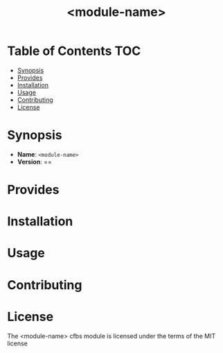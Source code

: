 #+html:<img align="right" alt="CFEngine Build Module" src="./media/CFEngine_Build_Logo.png">
#+html:<a href=#license><img alt="GitHub" src="https://img.shields.io/github/license/nickanderson/cfbs-module-template"></a>
#+title: <module-name>

* Table of Contents :TOC:
- [[#synopsis][Synopsis]]
- [[#provides][Provides]]
- [[#installation][Installation]]
- [[#usage][Usage]]
- [[#contributing][Contributing]]
- [[#license][License]]

* Synopsis
- *Name*: =<module-name>=
- *Version*: ==
* Provides
* Installation
* Usage
* Contributing
* License
The  <module-name> cfbs module is licensed under the terms of the MIT license 
